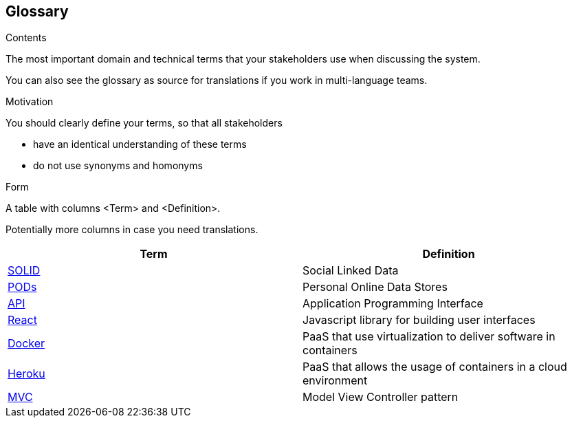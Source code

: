 [[section-glossary]]
== Glossary



[role="arc42help"]
****
.Contents
The most important domain and technical terms that your stakeholders use when discussing the system.

You can also see the glossary as source for translations if you work in multi-language teams.

.Motivation
You should clearly define your terms, so that all stakeholders

* have an identical understanding of these terms
* do not use synonyms and homonyms

.Form
A table with columns <Term> and <Definition>.

Potentially more columns in case you need translations.

****

[options="header"]
|===
| Term         | Definition
| https://solidproject.org[SOLID]     | Social Linked Data
| https://solidproject.org/users/get-a-pod[PODs]     | Personal Online Data Stores
| https://en.wikipedia.org/wiki/API[API]     | Application Programming Interface
| https://es.reactjs.org[React]   | Javascript library for building user interfaces
| https://www.docker.com[Docker]   | PaaS that use virtualization to deliver software in containers
| https://www.heroku.com[Heroku]   | PaaS that allows the usage of containers in a cloud environment
| https://en.wikipedia.org/wiki/Model%E2%80%93view%E2%80%93controller[MVC] | Model View Controller pattern
|===
